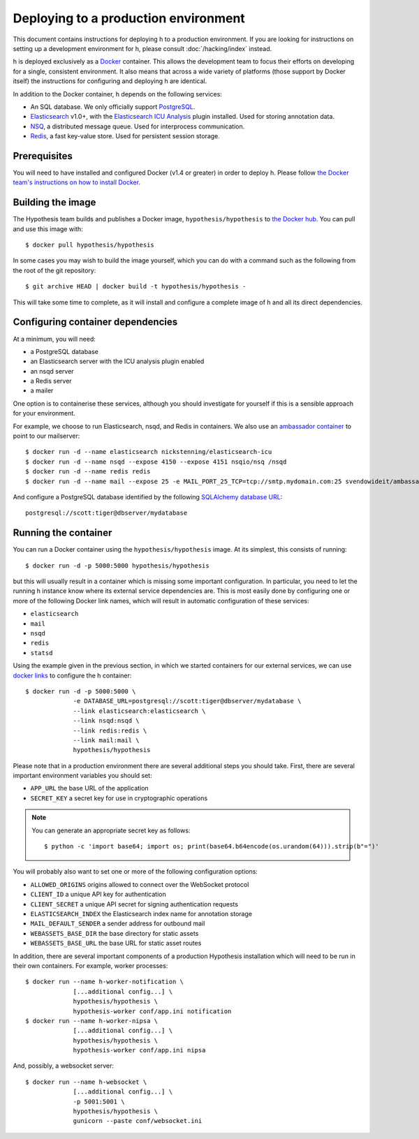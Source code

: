 Deploying to a production environment
#####################################

This document contains instructions for deploying h to a production environment.
If you are looking for instructions on setting up a development environment for
h, please consult :doc:`/hacking/index` instead.

h is deployed exclusively as a Docker_ container. This allows the development
team to focus their efforts on developing for a single, consistent environment.
It also means that across a wide variety of platforms (those support by Docker
itself) the instructions for configuring and deploying h are identical.

In addition to the Docker container, h depends on the following services:

-  An SQL database. We only officially support PostgreSQL_.
-  Elasticsearch_ v1.0+, with the `Elasticsearch ICU Analysis`_ plugin
   installed. Used for storing annotation data.
-  NSQ_, a distributed message queue. Used for interprocess communication.
-  Redis_, a fast key-value store. Used for persistent session storage.

.. _Docker: https://www.docker.com/
.. _PostgreSQL: http://www.postgresql.org/
.. _Elasticsearch: https://www.elastic.co/products/elasticsearch
.. _Elasticsearch ICU Analysis: https://github.com/elastic/elasticsearch-analysis-icu
.. _NSQ: http://nsq.io/
.. _Redis: http://redis.io/


Prerequisites
-------------

You will need to have installed and configured Docker (v1.4 or greater) in order
to deploy h. Please follow `the Docker team's instructions on how to install
Docker`_.

.. _the Docker team's instructions on how to install Docker: https://docs.docker.com/installation/


Building the image
------------------

The Hypothesis team builds and publishes a Docker image,
``hypothesis/hypothesis`` to `the Docker hub`_. You can pull and use this image
with::

    $ docker pull hypothesis/hypothesis

In some cases you may wish to build the image yourself, which you can do with a
command such as the following from the root of the git repository::

    $ git archive HEAD | docker build -t hypothesis/hypothesis -

This will take some time to complete, as it will install and configure a
complete image of h and all its direct dependencies.

.. _the Docker hub: https://hub.docker.com/r/hypothesis/hypothesis/


Configuring container dependencies
----------------------------------

At a minimum, you will need:

-  a PostgreSQL database
-  an Elasticsearch server with the ICU analysis plugin enabled
-  an nsqd server
-  a Redis server
-  a mailer

One option is to containerise these services, although you should investigate
for yourself if this is a sensible approach for your environment.

For example, we choose to run Elasticsearch, nsqd, and Redis in containers. We
also use an `ambassador container`_ to point to our mailserver::

    $ docker run -d --name elasticsearch nickstenning/elasticsearch-icu
    $ docker run -d --name nsqd --expose 4150 --expose 4151 nsqio/nsq /nsqd
    $ docker run -d --name redis redis
    $ docker run -d --name mail --expose 25 -e MAIL_PORT_25_TCP=tcp://smtp.mydomain.com:25 svendowideit/ambassador

And configure a PostgreSQL database identified by the following `SQLAlchemy
database URL`_::

    postgresql://scott:tiger@dbserver/mydatabase

.. _ambassador container: https://docs.docker.com/articles/ambassador_pattern_linking/
.. _SQLAlchemy database URL: http://docs.sqlalchemy.org/en/latest/core/engines.html#database-urls


Running the container
---------------------

You can run a Docker container using the ``hypothesis/hypothesis`` image. At its
simplest, this consists of running::

    $ docker run -d -p 5000:5000 hypothesis/hypothesis

but this will usually result in a container which is missing some important
configuration. In particular, you need to let the running h instance know where
its external service dependencies are. This is most easily done by configuring
one or more of the following Docker link names, which will result in automatic
configuration of these services:

-  ``elasticsearch``
-  ``mail``
-  ``nsqd``
-  ``redis``
-  ``statsd``

Using the example given in the previous section, in which we started containers
for our external services, we can use `docker links`_ to configure the h
container::

    $ docker run -d -p 5000:5000 \
                 -e DATABASE_URL=postgresql://scott:tiger@dbserver/mydatabase \
                 --link elasticsearch:elasticsearch \
                 --link nsqd:nsqd \
                 --link redis:redis \
                 --link mail:mail \
                 hypothesis/hypothesis

.. _docker links: https://docs.docker.com/userguide/dockerlinks/

Please note that in a production environment there are several additional steps
you should take. First, there are several important environment variables you
should set:

-  ``APP_URL`` the base URL of the application
-  ``SECRET_KEY`` a secret key for use in cryptographic operations

.. note::
   You can generate an appropriate secret key as follows::

       $ python -c 'import base64; import os; print(base64.b64encode(os.urandom(64))).strip(b"=")'

You will probably also want to set one or more of the following configuration
options:

- ``ALLOWED_ORIGINS`` origins allowed to connect over the WebSocket protocol
- ``CLIENT_ID`` a unique API key for authentication
- ``CLIENT_SECRET`` a unique API secret for signing authentication requests
- ``ELASTICSEARCH_INDEX`` the Elasticsearch index name for annotation storage
- ``MAIL_DEFAULT_SENDER`` a sender address for outbound mail
- ``WEBASSETS_BASE_DIR`` the base directory for static assets
- ``WEBASSETS_BASE_URL`` the base URL for static asset routes

In addition, there are several important components of a production Hypothesis
installation which will need to be run in their own containers. For example,
worker processes::

    $ docker run --name h-worker-notification \
                 [...additional config...] \
                 hypothesis/hypothesis \
                 hypothesis-worker conf/app.ini notification
    $ docker run --name h-worker-nipsa \
                 [...additional config...] \
                 hypothesis/hypothesis \
                 hypothesis-worker conf/app.ini nipsa

And, possibly, a websocket server::

    $ docker run --name h-websocket \
                 [...additional config...] \
                 -p 5001:5001 \
                 hypothesis/hypothesis \
                 gunicorn --paste conf/websocket.ini
